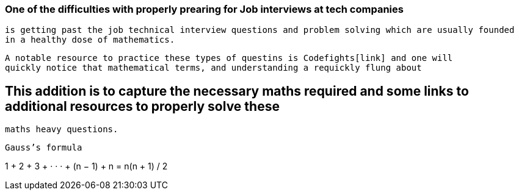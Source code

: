 === One of the difficulties with properly prearing for Job interviews at tech companies
    is getting past the job technical interview questions and problem solving which are usually founded
    in a healthy dose of mathematics.
    
    A notable resource to practice these types of questins is Codefights[link] and one will
    quickly notice that mathematical terms, and understanding a requickly flung about
    
== This addition is to capture the necessary maths required and some links to additional resources to properly solve these
  maths heavy questions.
  
  Gauss’s formula
  
1 + 2 + 3 + · · · + (n − 1) + n =  n(n + 1) / 2

  
  
  